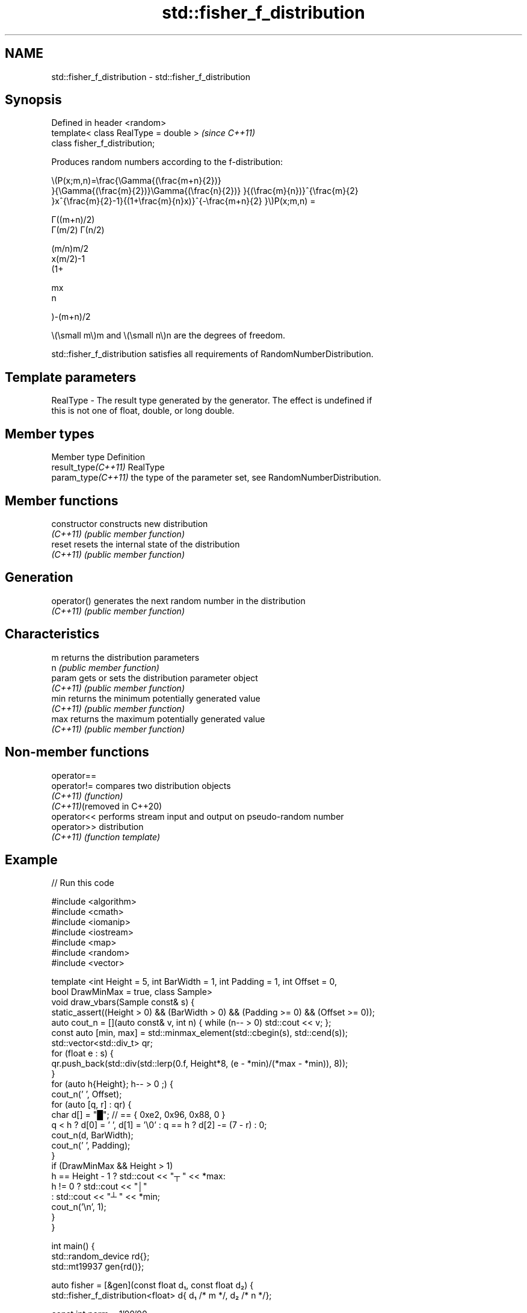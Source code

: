 .TH std::fisher_f_distribution 3 "2022.03.29" "http://cppreference.com" "C++ Standard Libary"
.SH NAME
std::fisher_f_distribution \- std::fisher_f_distribution

.SH Synopsis
   Defined in header <random>
   template< class RealType = double >  \fI(since C++11)\fP
   class fisher_f_distribution;

   Produces random numbers according to the f-distribution:

           \\(P(x;m,n)=\\frac{\\Gamma{(\\frac{m+n}{2})}
           }{\\Gamma{(\\frac{m}{2})}\\Gamma{(\\frac{n}{2})} }{(\\frac{m}{n})}^{\\frac{m}{2}
           }x^{\\frac{m}{2}-1}{(1+\\frac{m}{n}x)}^{-\\frac{m+n}{2} }\\)P(x;m,n) =

           Γ((m+n)/2)
           Γ(m/2) Γ(n/2)

           (m/n)m/2
           x(m/2)-1
           (1+

           mx
           n

           )-(m+n)/2

   \\(\\small m\\)m and \\(\\small n\\)n are the degrees of freedom.

   std::fisher_f_distribution satisfies all requirements of RandomNumberDistribution.

.SH Template parameters

   RealType - The result type generated by the generator. The effect is undefined if
              this is not one of float, double, or long double.

.SH Member types

   Member type        Definition
   result_type\fI(C++11)\fP RealType
   param_type\fI(C++11)\fP  the type of the parameter set, see RandomNumberDistribution.

.SH Member functions

   constructor   constructs new distribution
   \fI(C++11)\fP       \fI(public member function)\fP
   reset         resets the internal state of the distribution
   \fI(C++11)\fP       \fI(public member function)\fP
.SH Generation
   operator()    generates the next random number in the distribution
   \fI(C++11)\fP       \fI(public member function)\fP
.SH Characteristics
   m             returns the distribution parameters
   n             \fI(public member function)\fP
   param         gets or sets the distribution parameter object
   \fI(C++11)\fP       \fI(public member function)\fP
   min           returns the minimum potentially generated value
   \fI(C++11)\fP       \fI(public member function)\fP
   max           returns the maximum potentially generated value
   \fI(C++11)\fP       \fI(public member function)\fP

.SH Non-member functions

   operator==
   operator!=                compares two distribution objects
   \fI(C++11)\fP                   \fI(function)\fP
   \fI(C++11)\fP(removed in C++20)
   operator<<                performs stream input and output on pseudo-random number
   operator>>                distribution
   \fI(C++11)\fP                   \fI(function template)\fP

.SH Example


// Run this code

 #include <algorithm>
 #include <cmath>
 #include <iomanip>
 #include <iostream>
 #include <map>
 #include <random>
 #include <vector>

 template <int Height = 5, int BarWidth = 1, int Padding = 1, int Offset = 0,
           bool DrawMinMax = true, class Sample>
 void draw_vbars(Sample const& s) {
     static_assert((Height > 0) && (BarWidth > 0) && (Padding >= 0) && (Offset >= 0));
     auto cout_n = [](auto const& v, int n) { while (n-- > 0) std::cout << v; };
     const auto [min, max] = std::minmax_element(std::cbegin(s), std::cend(s));
     std::vector<std::div_t> qr;
     for (float e : s) {
         qr.push_back(std::div(std::lerp(0.f, Height*8, (e - *min)/(*max - *min)), 8));
     }
     for (auto h{Height}; h-- > 0 ;) {
         cout_n(' ', Offset);
         for (auto [q, r] : qr) {
             char d[] = "█"; // == { 0xe2, 0x96, 0x88, 0 }
             q < h ? d[0] = ' ', d[1] = '\\0' : q == h ? d[2] -= (7 - r) : 0;
             cout_n(d, BarWidth);
             cout_n(' ', Padding);
         }
         if (DrawMinMax && Height > 1)
             h == Height - 1 ? std::cout << "┬ " << *max:
                      h != 0 ? std::cout << "│"
                             : std::cout << "┴ " << *min;
         cout_n('\\n', 1);
     }
 }

 int main() {
     std::random_device rd{};
     std::mt19937 gen{rd()};

     auto fisher = [&gen](const float d₁, const float d₂) {
         std::fisher_f_distribution<float> d{ d₁ /* m */, d₂ /* n */};

         const int norm = 1'00'00;
         const float cutoff = 0.002f;

         std::map<int, int> hist{};
         for (int n=0; n!=norm; ++n) { ++hist[std::round(d(gen))]; }

         std::vector<float> bars;
         std::vector<int> indices;
         for (const auto [n, p] : hist) {
             if (float x = p * (1.0/norm); cutoff < x) {
                 bars.push_back(x);
                 indices.push_back(n);
             }
         }

         std::cout << "d₁ = " << d₁ << ", d₂ = " << d₂ << ":\\n";
         draw_vbars<4,3>(bars);
         for (int n : indices) { std::cout << "" << std::setw(2) << n << "  "; }
         std::cout << "\\n\\n";
     };

     fisher(/* d₁ = */ 1.0f, /* d₂ = */ 5.0f);
     fisher(/* d₁ = */ 15.0f, /* d₂ = */ 10.f);
     fisher(/* d₁ = */ 100.0f, /* d₂ = */ 3.0f);
 }

.SH Possible output:

 d₁ = 1, d₂ = 5:
 ███                                                     ┬ 0.4956
 ███                                                     │
 ███ ▇▇▇                                                 │
 ███ ███ ▇▇▇ ▄▄▄ ▂▂▂ ▂▂▂ ▁▁▁ ▁▁▁ ▁▁▁ ▁▁▁ ▁▁▁ ▁▁▁ ▁▁▁ ▁▁▁ ┴ 0.0021
  0   1   2   3   4   5   6   7   8   9  10  11  12  14

 d₁ = 15, d₂ = 10:
     ███                     ┬ 0.6252
     ███                     │
     ███ ▂▂▂                 │
 ▆▆▆ ███ ███ ▃▃▃ ▁▁▁ ▁▁▁ ▁▁▁ ┴ 0.0023
  0   1   2   3   4   5   6

 d₁ = 100, d₂ = 3:
     ███                                                             ┬ 0.4589
     ███                                                             │
 ▁▁▁ ███ ▅▅▅                                                         │
 ███ ███ ███ ▆▆▆ ▃▃▃ ▂▂▂ ▂▂▂ ▁▁▁ ▁▁▁ ▁▁▁ ▁▁▁ ▁▁▁ ▁▁▁ ▁▁▁ ▁▁▁ ▁▁▁ ▁▁▁ ┴ 0.0021
  0   1   2   3   4   5   6   7   8   9  10  11  12  13  14  15  16

.SH External links

   Weisstein, Eric W. "F-Distribution." From MathWorld--A Wolfram Web Resource.
